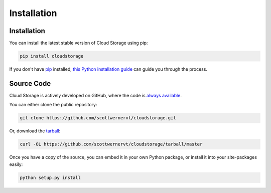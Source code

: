 ************
Installation
************

Installation
============

You can install the latest stable version of Cloud Storage using pip:

.. code-block:: bash

    pip install cloudstorage

If you don't have `pip <https://pip.pypa.io>`_ installed,
`this Python installation guide <http://docs.python-guide.org/en/latest/
starting/installation/>`_ can guide you through the process.

Source Code
===========

Cloud Storage is actively developed on GitHub, where the code is
`always available <https://github.com/scottwernervt/cloudstorage>`_.

You can either clone the public repository:

.. code-block:: bash

    git clone https://github.com/scottwernervt/cloudstorage.git

Or, download the
`tarball <https://github.com/scottwernervt/cloudstorage/tarball/master>`_:

.. code-block:: bash

    curl -OL https://github.com/scottwernervt/cloudstorage/tarball/master

Once you have a copy of the source, you can embed it in your own Python
package, or install it into your site-packages easily:

.. code-block:: bash

    python setup.py install
